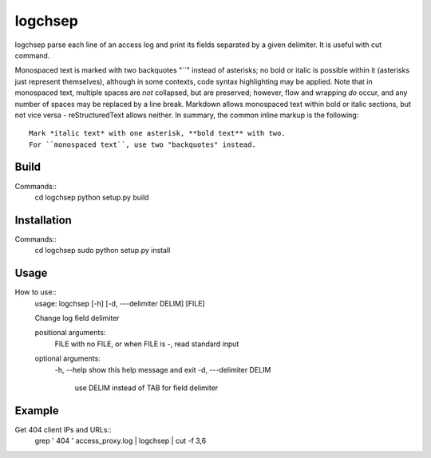 ========
logchsep
========

logchsep parse each line of an access log and print its fields
separated by a given delimiter.  It is useful with cut command.

Monospaced text is marked with two backquotes "``" instead of asterisks;
no bold or italic is possible within it (asterisks just represent
themselves), although in some contexts, code syntax highlighting may be
applied.  Note that in monospaced text, multiple spaces are *not*
collapsed, but are preserved; however, flow and wrapping *do* occur, and
any number of spaces may be replaced by a line break.  Markdown allows
monospaced text within bold or italic sections, but not vice versa -
reStructuredText allows neither.  In summary, the common inline markup
is the following::

    Mark *italic text* with one asterisk, **bold text** with two.
    For ``monospaced text``, use two "backquotes" instead.

Build
-----

Commands::
    cd logchsep
    python setup.py build

Installation
------------

Commands::
    cd logchsep
    sudo python setup.py install

Usage
-----

How to use::
    usage: logchsep [-h] [-d, ---delimiter DELIM] [FILE]

    Change log field delimiter

    positional arguments:
      FILE            with no FILE, or when FILE is -, read standard input

    optional arguments:
      \-h, --help     show this help message and exit
      \-d, ---delimiter DELIM
                       use DELIM instead of TAB for field delimiter

Example
-------

Get 404 client IPs and URLs::
    grep ' 404 ' access_proxy.log | logchsep | cut -f 3,6
